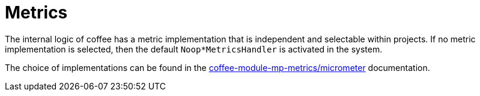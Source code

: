 [#common_core_coffee-cdi_metrics]
= Metrics

The internal logic of coffee has a metric implementation that is independent
and selectable within projects.
If no metric implementation is selected, then the default
`Noop*MetricsHandler` is activated in the system.

The choice of implementations can be found in the
<<common_module_coffee-module-mp-metrics,coffee-module-mp-metrics/micrometer>>
documentation.